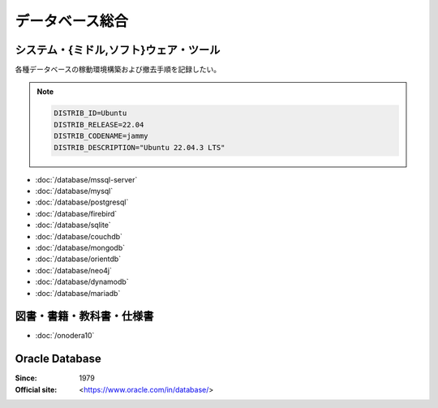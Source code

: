 ======================================================================
データベース総合
======================================================================

システム・{ミドル,ソフト}ウェア・ツール
======================================================================

各種データベースの稼動環境構築および撤去手順を記録したい。

.. note::

   .. code:: text

      DISTRIB_ID=Ubuntu
      DISTRIB_RELEASE=22.04
      DISTRIB_CODENAME=jammy
      DISTRIB_DESCRIPTION="Ubuntu 22.04.3 LTS"

* :doc:`/database/mssql-server`
* :doc:`/database/mysql`
* :doc:`/database/postgresql`
* :doc:`/database/firebird`
* :doc:`/database/sqlite`
* :doc:`/database/couchdb`
* :doc:`/database/mongodb`
* :doc:`/database/orientdb`
* :doc:`/database/neo4j`
* :doc:`/database/dynamodb`
* :doc:`/database/mariadb`

図書・書籍・教科書・仕様書
======================================================================

* :doc:`/onodera10`

Oracle Database
======================================================================

:Since: 1979
:Official site: <https://www.oracle.com/in/database/>

.. todo:: 学習する。
